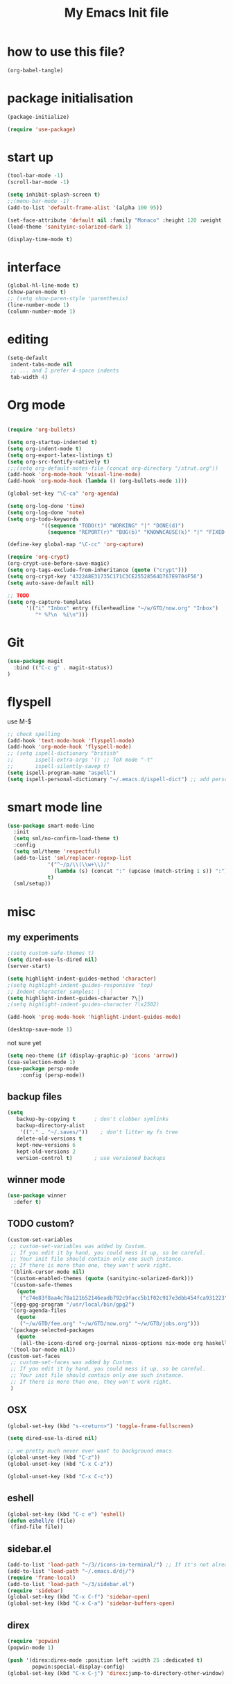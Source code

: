 #+TITLE: My Emacs Init file

* how to use this file?
#+BEGIN_SRC emacs-lisp 
(org-babel-tangle)
#+END_SRC
* package initialisation
#+BEGIN_SRC emacs-lisp
  (package-initialize)

  (require 'use-package)
#+END_SRC
* start up
#+BEGIN_SRC emacs-lisp :tangle yes
  (tool-bar-mode -1)
  (scroll-bar-mode -1)

  (setq inhibit-splash-screen t)
  ;;(menu-bar-mode -1)
  (add-to-list 'default-frame-alist '(alpha 100 95))

  (set-face-attribute 'default nil :family "Monaco" :height 120 :weight 'normal)
  (load-theme 'sanityinc-solarized-dark 1)

  (display-time-mode t)
#+END_SRC
* interface
#+BEGIN_SRC emacs-lisp :tangle yes
(global-hl-line-mode t)
(show-paren-mode t)
;; (setq show-paren-style 'parenthesis)
(line-number-mode 1)
(column-number-mode 1)
#+END_SRC
* editing
#+BEGIN_SRC emacs-lisp :tangle yes
(setq-default
 indent-tabs-mode nil
 ;; ... and I prefer 4-space indents
 tab-width 4)
#+END_SRC
* Org mode
#+BEGIN_SRC emacs-lisp :tangle yes

  (require 'org-bullets)

  (setq org-startup-indented t)
  (setq org-indent-mode t)
  (setq org-export-latex-listings t)
  (setq org-src-fontify-natively t)
  ;;;(setq org-default-notes-file (concat org-directory "/strut.org"))
  (add-hook 'org-mode-hook 'visual-line-mode)
  (add-hook 'org-mode-hook (lambda () (org-bullets-mode 1)))

  (global-set-key "\C-ca" 'org-agenda)

  (setq org-log-done 'time)
  (setq org-log-done 'note)
  (setq org-todo-keywords
             '((sequence "TODO(t)" "WORKING" "|" "DONE(d)")
               (sequence "REPORT(r)" "BUG(b)" "KNOWNCAUSE(k)" "|" "FIXED(f)")))

  (define-key global-map "\C-cc" 'org-capture)

  (require 'org-crypt)
  (org-crypt-use-before-save-magic)
  (setq org-tags-exclude-from-inheritance (quote ("crypt")))
  (setq org-crypt-key "4322A8E31735C171C3CE25528564D767E9704F56")
  (setq auto-save-default nil)

  ;; TODO
  (setq org-capture-templates
        '(("i" "Inbox" entry (file+headline "~/w/GTD/now.org" "Inbox")
           "* %?\n  %i\n")))

#+END_SRC
* Git
#+BEGIN_SRC emacs-lisp :tangle yes
  (use-package magit
    :bind (("C-c g" . magit-status))
  )
#+END_SRC

* flyspell
use M-$
#+BEGIN_SRC emacs-lisp :tangle yes
  ;; check spelling
  (add-hook 'text-mode-hook 'flyspell-mode)
  (add-hook 'org-mode-hook 'flyspell-mode)
  ;; (setq ispell-dictionary "british"
  ;;       ispell-extra-args '() ;; TeX mode "-t"
  ;;       ispell-silently-savep t)
  (setq ispell-program-name "aspell")
  (setq ispell-personal-dictionary "~/.emacs.d/ispell-dict") ;; add personal dictionary
#+END_SRC
* smart mode line
#+BEGIN_SRC emacs-lisp :tangle yes
  (use-package smart-mode-line
    :init
    (setq sml/no-confirm-load-theme t)
    :config
    (setq sml/theme 'respectful)
    (add-to-list 'sml/replacer-regexp-list
               '("^~/p/\\(\\w+\\)/"
                 (lambda (s) (concat ":" (upcase (match-string 1 s)) ":")))
               t)
    (sml/setup))
#+END_SRC
* misc
** my experiments
#+BEGIN_SRC emacs-lisp :tangle yes
  ;(setq custom-safe-themes t)
  (setq dired-use-ls-dired nil)
  (server-start)

  (setq highlight-indent-guides-method 'character)
  ;(setq highlight-indent-guides-responsive 'top)
  ;; Indent character samples: | ┆ ┊
  (setq highlight-indent-guides-character ?\┆)
  ;(setq highlight-indent-guides-character ?\x2502)

  (add-hook 'prog-mode-hook 'highlight-indent-guides-mode)

  (desktop-save-mode 1)
#+END_SRC

not sure yet
#+BEGIN_SRC emacs-lisp
(setq neo-theme (if (display-graphic-p) 'icons 'arrow))
(cua-selection-mode 1)
(use-package persp-mode
    :config (persp-mode))

#+END_SRC
** backup files
#+BEGIN_SRC emacs-lisp :tangle yes
  (setq
     backup-by-copying t      ; don't clobber symlinks
     backup-directory-alist
      '(("." . "~/.saves/"))    ; don't litter my fs tree
     delete-old-versions t
     kept-new-versions 6
     kept-old-versions 2
     version-control t)       ; use versioned backups
#+END_SRC
** winner mode 
#+BEGIN_SRC emacs-lisp
(use-package winner
  :defer t)
#+END_SRC

** TODO custom?
#+BEGIN_SRC emacs-lisp :tangle no
  (custom-set-variables
   ;; custom-set-variables was added by Custom.
   ;; If you edit it by hand, you could mess it up, so be careful.
   ;; Your init file should contain only one such instance.
   ;; If there is more than one, they won't work right.
   '(blink-cursor-mode nil)
   '(custom-enabled-themes (quote (sanityinc-solarized-dark)))
   '(custom-safe-themes
     (quote
      ("c74e83f8aa4c78a121b52146eadb792c9facc5b1f02c917e3dbb454fca931223" "8aebf25556399b58091e533e455dd50a6a9cba958cc4ebb0aab175863c25b9a4" "3c83b3676d796422704082049fc38b6966bcad960f896669dfc21a7a37a748fa" "06f0b439b62164c6f8f84fdda32b62fb50b6d00e8b01c2208e55543a6337433a" "4aee8551b53a43a883cb0b7f3255d6859d766b6c5e14bcb01bed572fcbef4328" default)))
   '(epg-gpg-program "/usr/local/bin/gpg2")
   '(org-agenda-files
     (quote
      ("~/w/GTD/fee.org" "~/w/GTD/now.org" "~/w/GTD/jobs.org")))
   '(package-selected-packages
     (quote
      (all-the-icons-dired org-journal nixos-options nix-mode org haskell-mode neotree hcl-mode json-mode ansible yaml-mode org-bullets color-theme-solarized color-theme-sanityinc-solarized solarized-theme)))
   '(tool-bar-mode nil))
  (custom-set-faces
   ;; custom-set-faces was added by Custom.
   ;; If you edit it by hand, you could mess it up, so be careful.
   ;; Your init file should contain only one such instance.
   ;; If there is more than one, they won't work right.
   )

#+END_SRC
** OSX
#+BEGIN_SRC emacs-lisp :tangle yes
(global-set-key (kbd "s-<return>") 'toggle-frame-fullscreen)

(setq dired-use-ls-dired nil)

;; we pretty much never ever want to background emacs
(global-unset-key (kbd "C-z"))
(global-unset-key (kbd "C-x C-z"))

(global-unset-key (kbd "C-x C-c"))
#+END_SRC
** eshell
#+BEGIN_SRC emacs-lisp :tangle yes
(global-set-key (kbd "C-c e") 'eshell)
(defun eshell/e (file)
 (find-file file))
#+END_SRC
** sidebar.el
#+BEGIN_SRC emacs-lisp :tangle no
  (add-to-list 'load-path "~/3//icons-in-terminal/") ;; If it's not already done
  (add-to-list 'load-path "~/.emacs.d/dj/")
  (require 'frame-local)
  (add-to-list 'load-path "~/3/sidebar.el")
  (require 'sidebar)
  (global-set-key (kbd "C-x C-f") 'sidebar-open)
  (global-set-key (kbd "C-x C-a") 'sidebar-buffers-open)
#+END_SRC
** direx
#+BEGIN_SRC emacs-lisp :tangle yes
  (require 'popwin)
  (popwin-mode 1)

  (push '(direx:direx-mode :position left :width 25 :dedicated t)
          popwin:special-display-config)
  (global-set-key (kbd "C-x C-j") 'direx:jump-to-directory-other-window)
#+END_SRC
